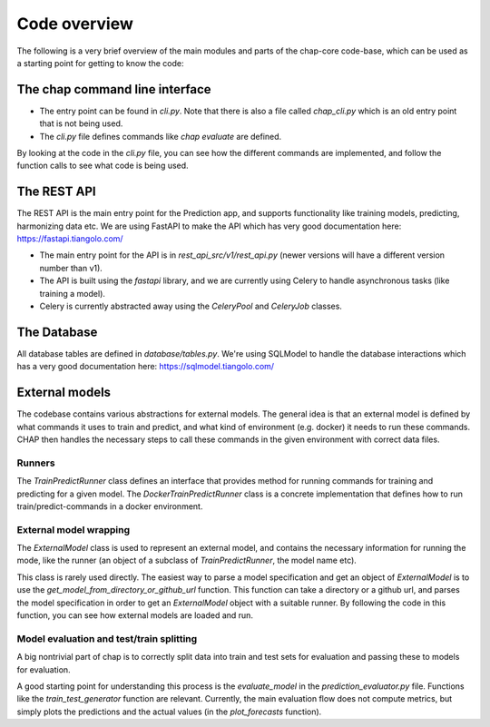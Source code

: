 
Code overview
--------------

The following is a very brief overview of the main modules and parts of the chap-core code-base, which can be used as a starting point for getting to know the code:

The chap command line interface
=================================

- The entry point can be found in `cli.py`. Note that there is also a file called `chap_cli.py` which is an old entry point that is not being used.
- The `cli.py` file defines commands like `chap evaluate` are defined. 

By looking at the code in the `cli.py` file, you can see how the different commands are implemented, and follow the function calls to see what code is being used.


The REST API
==============

The REST API is the main entry point for the Prediction app, and supports functionality like training models, predicting, harmonizing data etc. We are using FastAPI to make the API which has very good documentation here: https://fastapi.tiangolo.com/

- The main entry point for the API is in `rest_api_src/v1/rest_api.py` (newer versions will have a different version number than v1).
- The API is built using the `fastapi` library, and we are currently using Celery to handle asynchronous tasks (like training a model).
- Celery is currently abstracted away using the `CeleryPool` and `CeleryJob` classes. 

The Database
============
All database tables are defined in `database/tables.py`. We're using SQLModel to handle the database interactions which
has a very good documentation here: https://sqlmodel.tiangolo.com/

External models
================

The codebase contains various abstractions for external models. The general idea is that an external model is defined by what commands
it uses to train and predict, and what kind of environment (e.g. docker) it needs to run these commands. CHAP then handles the necessary steps
to call these commands in the given environment with correct data files.

Runners
_________

The `TrainPredictRunner` class defines an interface that provides method for running commands for training and predicting for a given model.
The `DockerTrainPredictRunner` class is a concrete implementation that defines how to run train/predict-commands in a docker environment.

External model wrapping
_________________________
 
The `ExternalModel` class is used to represent an external model, and contains the necessary information for running the mode, 
like the runner (an object of a subclass of `TrainPredictRunner`, the model name etc).

This class is rarely used directly. The easiest way to parse a model specification and get an object of `ExternalModel` is to 
use the `get_model_from_directory_or_github_url` function. This function can take a directory or a github url, and parses the model specification
in order to get an `ExternalModel` object with a suitable runner. By following the code in this function, you can see how external models are loaded and run.



Model evaluation and test/train splitting
___________________________________________

A big nontrivial part of chap is to correctly split data into train and test sets for evaluation and passing these to models for evaluation.

A good starting point for understanding this process is the `evaluate_model` in the `prediction_evaluator.py` file. Functions like the `train_test_generator` function are relevant. 
Currently, the main evaluation flow does not compute metrics, but simply plots the predictions and the actual values (in the `plot_forecasts` function).




